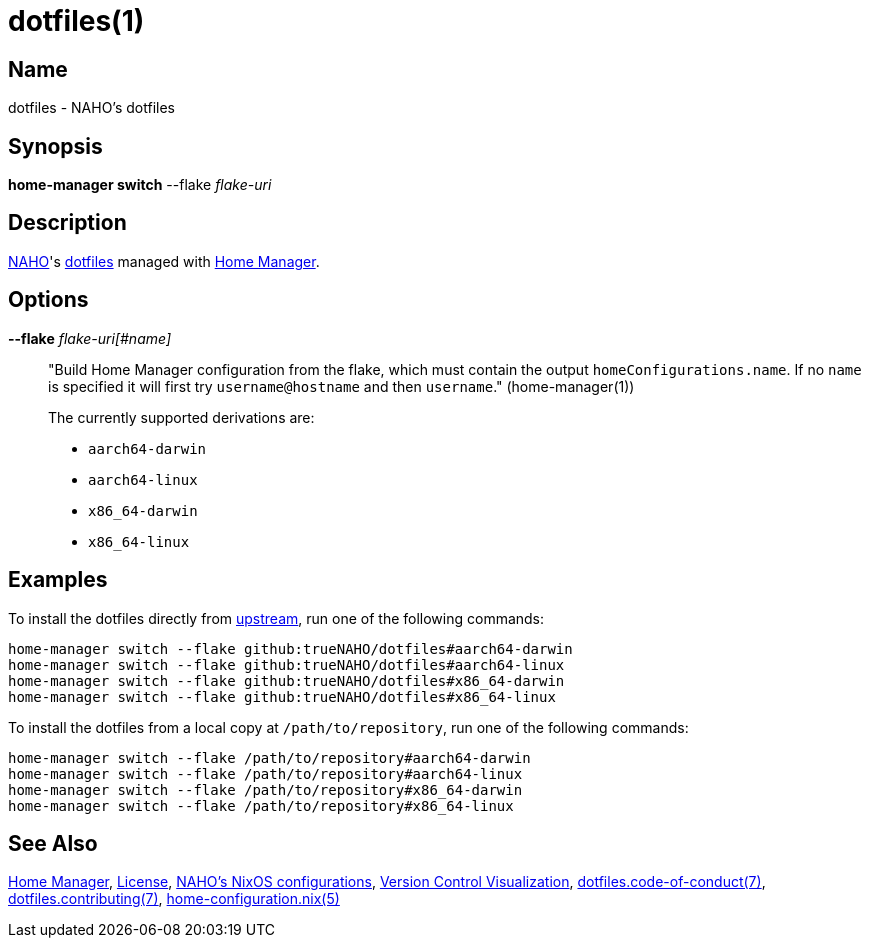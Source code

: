 = dotfiles(1)
:dotfiles-code-of-conduct-7: https://github.com/trueNAHO/dotfiles/blob/master/docs/code_of_conduct.adoc
:dotfiles-contributing-7: https://github.com/trueNAHO/dotfiles/blob/master/docs/contributing.adoc
:dotfiles: https://wiki.archlinux.org/title/Dotfiles
:home-configuration: https://nix-community.github.io/home-manager/options.html
:home-manager: https://nix-community.github.io/home-manager
:license: https://github.com/trueNAHO/dotfiles/blob/master/LICENSE
:naho-dotfiles: https://github.com/trueNAHO/dotfiles
:naho-os: https://github.com/trueNAHO/os
:naho: https://github.com/trueNAHO
:version-control-visualization: https://github.com/trueNAHO/trueNAHO/blob/master/version_control_visualization/repositories/dotfiles/README.adoc

== Name

dotfiles - NAHO's dotfiles

== Synopsis

*home-manager switch* --flake _flake-uri_

== Description

{naho}[NAHO]'s {dotfiles}[dotfiles] managed with {home-manager}[Home Manager].

== Options

*--flake* _flake-uri[#name]_::

"Build Home Manager configuration from the flake, which must contain the
output `homeConfigurations.name`. If no `name` is specified it will first try
`username@hostname` and then `username`." (home-manager(1))
+
The currently supported derivations are:
+
* `aarch64-darwin`
* `aarch64-linux`
* `x86_64-darwin`
* `x86_64-linux`

== Examples
:command-base: home-manager switch --flake
:command-local-path: /path/to/repository

:command-local: {command-base} {command-local-path}#
:command-upstream: {command-base} github:trueNAHO/dotfiles#

To install the dotfiles directly from {naho-dotfiles}[upstream], run one of
the following commands:

[,bash,subs="attributes"]
----
{command-upstream}aarch64-darwin
{command-upstream}aarch64-linux
{command-upstream}x86_64-darwin
{command-upstream}x86_64-linux
----

To install the dotfiles from a local copy at `{command-local-path}`, run one of
the following commands:

[,bash,subs="attributes"]
----
{command-local}aarch64-darwin
{command-local}aarch64-linux
{command-local}x86_64-darwin
{command-local}x86_64-linux
----

== See Also

{home-manager}[Home Manager], {license}[License], {naho-os}[NAHO's NixOS
configurations], {version-control-visualization}[Version Control Visualization],
{dotfiles-code-of-conduct-7}[dotfiles.code-of-conduct(7)],
{dotfiles-contributing-7}[dotfiles.contributing(7)],
{home-configuration}[home-configuration.nix(5)]
